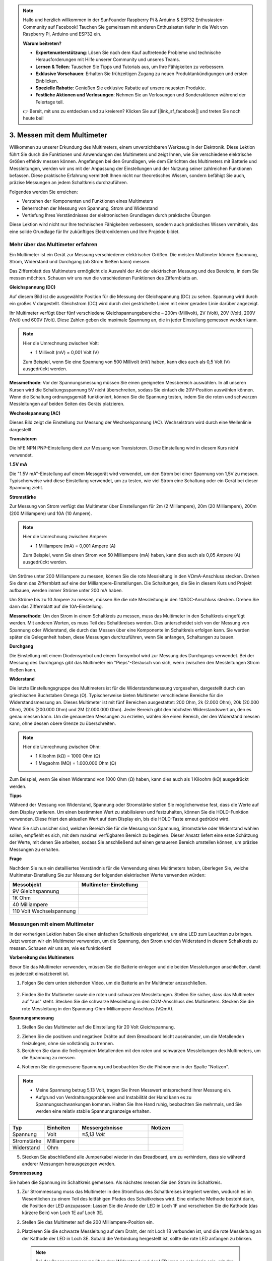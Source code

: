 .. note::

    Hallo und herzlich willkommen in der SunFounder Raspberry Pi & Arduino & ESP32 Enthusiasten-Community auf Facebook! Tauchen Sie gemeinsam mit anderen Enthusiasten tiefer in die Welt von Raspberry Pi, Arduino und ESP32 ein.

    **Warum beitreten?**

    - **Expertenunterstützung**: Lösen Sie nach dem Kauf auftretende Probleme und technische Herausforderungen mit Hilfe unserer Community und unseres Teams.
    - **Lernen & Teilen**: Tauschen Sie Tipps und Tutorials aus, um Ihre Fähigkeiten zu verbessern.
    - **Exklusive Vorschauen**: Erhalten Sie frühzeitigen Zugang zu neuen Produktankündigungen und ersten Einblicken.
    - **Spezielle Rabatte**: Genießen Sie exklusive Rabatte auf unsere neuesten Produkte.
    - **Festliche Aktionen und Verlosungen**: Nehmen Sie an Verlosungen und Sonderaktionen während der Feiertage teil.

    👉 Bereit, mit uns zu entdecken und zu kreieren? Klicken Sie auf [|link_sf_facebook|] und treten Sie noch heute bei!

3. Messen mit dem Multimeter
==========================================
Willkommen zu unserer Erkundung des Multimeters, einem unverzichtbaren Werkzeug in der Elektronik. Diese Lektion führt Sie durch die Funktionen und Anwendungen des Multimeters und zeigt Ihnen, wie Sie verschiedene elektrische Größen effektiv messen können. Angefangen bei den Grundlagen, wie dem Einrichten des Multimeters mit Batterie und Messleitungen, werden wir uns mit der Anpassung der Einstellungen und der Nutzung seiner zahlreichen Funktionen befassen. Diese praktische Erfahrung vermittelt Ihnen nicht nur theoretisches Wissen, sondern befähigt Sie auch, präzise Messungen an jedem Schaltkreis durchzuführen.

Folgendes werden Sie erreichen:

* Verstehen der Komponenten und Funktionen eines Multimeters
* Beherrschen der Messung von Spannung, Strom und Widerstand
* Vertiefung Ihres Verständnisses der elektronischen Grundlagen durch praktische Übungen

Diese Lektion wird nicht nur Ihre technischen Fähigkeiten verbessern, sondern auch praktisches Wissen vermitteln, das eine solide Grundlage für Ihr zukünftiges Elektroniklernen und Ihre Projekte bildet.

Mehr über das Multimeter erfahren
--------------------------------------------

Ein Multimeter ist ein Gerät zur Messung verschiedener elektrischer Größen. Die meisten Multimeter können Spannung, Strom, Widerstand und Durchgang (ob Strom fließen kann) messen.

Das Ziffernblatt des Multimeters ermöglicht die Auswahl der Art der elektrischen Messung und des Bereichs, in dem Sie messen möchten. Schauen wir uns nun die verschiedenen Funktionen des Ziffernblatts an.

.. image:: img/multimeter_dashboard.png
    :width: 300
    :align: center

**Gleichspannung (DC)**
 
Auf diesem Bild ist die ausgewählte Position für die Messung der Gleichspannung (DC) zu sehen. Spannung wird durch ein großes V dargestellt. Gleichstrom (DC) wird durch drei gestrichelte Linien mit einer geraden Linie darüber angezeigt.

Ihr Multimeter verfügt über fünf verschiedene Gleichspannungsbereiche – 200m (Millivolt), 2V (Volt), 20V (Volt), 200V (Volt) und 600V (Volt). Diese Zahlen geben die maximale Spannung an, die in jeder Einstellung gemessen werden kann.

.. image:: img/multimeter_dc.png
    :width: 300
    :align: center

.. note::

    Hier die Umrechnung zwischen Volt:

    * 1 Millivolt (mV) = 0,001 Volt (V)

    Zum Beispiel, wenn Sie eine Spannung von 500 Millivolt (mV) haben, kann dies auch als 0,5 Volt (V) ausgedrückt werden.


**Messmethode**: Vor der Spannungsmessung müssen Sie einen geeigneten Messbereich auswählen. In all unseren Kursen wird die Schaltungsspannung 5V nicht überschreiten, sodass Sie einfach die 20V-Position auswählen können. Wenn die Schaltung ordnungsgemäß funktioniert, können Sie die Spannung testen, indem Sie die roten und schwarzen Messleitungen auf beiden Seiten des Geräts platzieren.


**Wechselspannung (AC)**

Dieses Bild zeigt die Einstellung zur Messung der Wechselspannung (AC). Wechselstrom wird durch eine Wellenlinie dargestellt.

.. image:: img/multimeter_ac.png
    :width: 300
    :align: center


**Transistoren**

Die hFE NPN PNP-Einstellung dient zur Messung von Transistoren. Diese Einstellung wird in diesem Kurs nicht verwendet.

.. image:: img/multimeter_hfe.png
    :width: 300
    :align: center

**1.5V mA**

Die "1.5V mA"-Einstellung auf einem Messgerät wird verwendet, um den Strom bei einer Spannung von 1,5V zu messen. Typischerweise wird diese Einstellung verwendet, um zu testen, wie viel Strom eine Schaltung oder ein Gerät bei dieser Spannung zieht.

.. image:: img/multimeter_1.5v.png
    :width: 300
    :align: center

**Stromstärke**

Zur Messung von Strom verfügt das Multimeter über Einstellungen für 2m (2 Milliampere), 20m (20 Milliampere), 200m (200 Milliampere) und 10A (10 Ampere).

.. image:: img/multimeter_current.png
    :width: 300
    :align: center

.. note::

    Hier die Umrechnung zwischen Ampere:

    * 1 Milliampere (mA) = 0,001 Ampere (A)

    Zum Beispiel, wenn Sie einen Strom von 50 Milliampere (mA) haben, kann dies auch als 0,05 Ampere (A) ausgedrückt werden.

Um Ströme unter 200 Milliampere zu messen, können Sie die rote Messleitung in den VΩmA-Anschluss stecken. Drehen Sie dann das Ziffernblatt auf eine der Milliampere-Einstellungen. Die Schaltungen, die Sie in diesem Kurs und Projekt aufbauen, werden immer Ströme unter 200 mA haben.

Um Ströme bis zu 10 Ampere zu messen, müssen Sie die rote Messleitung in den 10ADC-Anschluss stecken. Drehen Sie dann das Ziffernblatt auf die 10A-Einstellung.

.. image:: img/multimeter_10a.png
    :width: 300
    :align: center

**Messmethode**: Um den Strom in einem Schaltkreis zu messen, muss das Multimeter in den Schaltkreis eingefügt werden. Mit anderen Worten, es muss Teil des Schaltkreises werden. Dies unterscheidet sich von der Messung von Spannung oder Widerstand, die durch das Messen über eine Komponente im Schaltkreis erfolgen kann. Sie werden später die Gelegenheit haben, diese Messungen durchzuführen, wenn Sie anfangen, Schaltungen zu bauen.



**Durchgang**

Die Einstellung mit einem Diodensymbol und einem Tonsymbol wird zur Messung des Durchgangs verwendet. Bei der Messung des Durchgangs gibt das Multimeter ein "Pieps"-Geräusch von sich, wenn zwischen den Messleitungen Strom fließen kann.

.. image:: img/multimeter_diode.png
    :width: 300
    :align: center

**Widerstand**

Die letzte Einstellungsgruppe des Multimeters ist für die Widerstandsmessung vorgesehen, dargestellt durch den griechischen Buchstaben Omega (Ω). Typischerweise bieten Multimeter verschiedene Bereiche für die Widerstandsmessung an. Dieses Multimeter ist mit fünf Bereichen ausgestattet: 200 Ohm, 2k (2.000 Ohm), 20k (20.000 Ohm), 200k (200.000 Ohm) und 2M (2.000.000 Ohm). Jeder Bereich gibt den höchsten Widerstandswert an, den es genau messen kann. Um die genauesten Messungen zu erzielen, wählen Sie einen Bereich, der den Widerstand messen kann, ohne dessen obere Grenze zu überschreiten.

.. image:: img/multimeter_resistance.png
    :width: 300
    :align: center

.. note::

    Hier die Umrechnung zwischen Ohm:

    * 1 Kiloohm (kΩ) = 1000 Ohm (Ω)
    * 1 Megaohm (MΩ) = 1.000.000 Ohm (Ω)

Zum Beispiel, wenn Sie einen Widerstand von 1000 Ohm (Ω) haben, kann dies auch als 1 Kiloohm (kΩ) ausgedrückt werden.

**Tipps**

Während der Messung von Widerstand, Spannung oder Stromstärke stellen Sie möglicherweise fest, dass die Werte auf dem Display variieren. Um einen bestimmten Wert zu stabilisieren und festzuhalten, können Sie die HOLD-Funktion verwenden. Diese friert den aktuellen Wert auf dem Display ein, bis die HOLD-Taste erneut gedrückt wird.

Wenn Sie sich unsicher sind, welchen Bereich Sie für die Messung von Spannung, Stromstärke oder Widerstand wählen sollen, empfiehlt es sich, mit dem maximal verfügbaren Bereich zu beginnen. Dieser Ansatz liefert eine erste Schätzung der Werte, mit denen Sie arbeiten, sodass Sie anschließend auf einen genaueren Bereich umstellen können, um präzise Messungen zu erhalten.

**Frage**

Nachdem Sie nun ein detailliertes Verständnis für die Verwendung eines Multimeters haben, überlegen Sie, welche Multimeter-Einstellung Sie zur Messung der folgenden elektrischen Werte verwenden würden:

.. list-table::
  :widths: 25 25
  :header-rows: 1

  * - Messobjekt
    - Multimeter-Einstellung
  * - 9V Gleichspannung
    -
  * - 1K Ohm
    -
  * - 40 Milliampere
    - 
  * - 110 Volt Wechselspannung
    -


Messungen mit einem Multimeter
--------------------------------

In der vorherigen Lektion haben Sie einen einfachen Schaltkreis eingerichtet, um eine LED zum Leuchten zu bringen. Jetzt werden wir ein Multimeter verwenden, um die Spannung, den Strom und den Widerstand in diesem Schaltkreis zu messen. Schauen wir uns an, wie es funktioniert!

**Vorbereitung des Multimeters**

Bevor Sie das Multimeter verwenden, müssen Sie die Batterie einlegen und die beiden Messleitungen anschließen, damit es jederzeit einsatzbereit ist.

1. Folgen Sie dem unten stehenden Video, um die Batterie an Ihr Multimeter anzuschließen.

  .. raw:: html

      <video muted controls style = "max-width:90%">
          <source src="_static/video/3_multimeter_battery.mp4" type="video/mp4">
          Your browser does not support the video tag.
      </video>

2. Finden Sie Ihr Multimeter sowie die roten und schwarzen Messleitungen. Stellen Sie sicher, dass das Multimeter auf "aus" steht. Stecken Sie die schwarze Messleitung in den COM-Anschluss des Multimeters. Stecken Sie die rote Messleitung in den Spannung-Ohm-Milliampere-Anschluss (VΩmA).

.. image:: img/multimeter_test_wire.png
  :width: 300
  :align: center

**Spannungsmessung**

1. Stellen Sie das Multimeter auf die Einstellung für 20 Volt Gleichspannung.

.. image:: img/multimeter_dc_20v.png
  :width: 300
  :align: center

2. Ziehen Sie die positiven und negativen Drähte auf dem Breadboard leicht auseinander, um die Metallenden freizulegen, ohne sie vollständig zu trennen.

3. Berühren Sie dann die freiliegenden Metallenden mit den roten und schwarzen Messleitungen des Multimeters, um die Spannung zu messen.

.. image:: img/3_measure_volmeter.png

4. Notieren Sie die gemessene Spannung und beobachten Sie die Phänomene in der Spalte "Notizen".

.. note::

    * Meine Spannung betrug 5,13 Volt, tragen Sie Ihren Messwert entsprechend Ihrer Messung ein.

    * Aufgrund von Verdrahtungsproblemen und Instabilität der Hand kann es zu Spannungsschwankungen kommen. Halten Sie Ihre Hand ruhig, beobachten Sie mehrmals, und Sie werden eine relativ stabile Spannungsanzeige erhalten.

.. list-table::
   :widths: 25 25 50 25
   :header-rows: 1

   * - Typ
     - Einheiten
     - Messergebnisse
     - Notizen
   * - Spannung
     - Volt
     - *≈5,13 Volt*
     - 
   * - Stromstärke
     - Milliampere
     - 
     - 
   * - Widerstand
     - Ohm
     - 
     -

5. Stecken Sie abschließend alle Jumperkabel wieder in das Breadboard, um zu verhindern, dass sie während anderer Messungen herausgezogen werden.

**Strommessung**

Sie haben die Spannung im Schaltkreis gemessen. Als nächstes messen Sie den Strom im Schaltkreis.

1. Zur Strommessung muss das Multimeter in den Stromfluss des Schaltkreises integriert werden, wodurch es im Wesentlichen zu einem Teil des leitfähigen Pfades des Schaltkreises wird. Eine einfache Methode besteht darin, die Position der LED anzupassen: Lassen Sie die Anode der LED in Loch 1F und verschieben Sie die Kathode (das kürzere Bein) von Loch 1E auf Loch 3E.

.. image:: img/3_measure_current.png
  :width: 600
  :align: center

2. Stellen Sie das Multimeter auf die 200 Milliampere-Position ein.

.. image:: img/multimeter_200ma.png
  :width: 300
  :align: center

3. Platzieren Sie die schwarze Messleitung auf dem Draht, der mit Loch 1B verbunden ist, und die rote Messleitung an der Kathode der LED in Loch 3E. Sobald die Verbindung hergestellt ist, sollte die rote LED anfangen zu blinken.

  .. note::

    Bei der Spannungsmessung über dem Widerstand und der LED kann es schwierig sein, mit den Messleitungen des Multimeters eine feste Verbindung herzustellen. Um einen besseren Halt zu erzielen, befestigen Sie die Messleitungen dort, wo die Beinchen der Bauteile in das Breadboard gesteckt werden. Auf diese Weise können Sie fester drücken, ohne etwas zu verschieben.

.. image:: img/3_measure_current2.png

4. Sie werden feststellen, dass der gemessene Strom unter 20 mA liegt. Daher können wir auf die 20mA-Position wechseln, um eine genauere Messung zu erhalten.

.. image:: img/multimeter_20a.png
  :width: 300
  :align: center

5. Messen und notieren Sie den Strom im Schaltkreis in Milliampere.

.. note::

  Bitte beachten Sie, dass Schwankungen im gemessenen Strom aufgrund verschiedener Faktoren wie Kontaktstabilität, Versorgungsschwankungen und Temperatureffekte normal sind. Wir empfehlen, einfach den Stromwert zu notieren, den Sie zu einem bestimmten Zeitpunkt messen. Wenn der Wert den theoretischen Erwartungen entspricht, sollte er als akzeptabel angesehen werden.

  
.. list-table::
   :widths: 25 25 50 25
   :header-rows: 1

   * - Typ
     - Einheiten
     - Messergebnisse
     - Notizen
   * - Spannung
     - Volt
     - *≈5,13 Volt*
     - 
   * - Stromstärke
     - Milliampere
     - *≈13,54 Milliampere*
     - 
   * - Widerstand
     - Ohm
     - 
     -

6. Setzen Sie die LED wieder in ihre ursprüngliche Position zurück, mit der Anode in Loch 1F und der Kathode in Loch 1E.

**Berechnung des Gesamtwiderstands**

Das Messen des Widerstands in einem Schaltkreis mit einem Multimeter wird knifflig, wenn LEDs beteiligt sind, da LEDs eine bestimmte Spannung benötigen, um zu leuchten, die sogenannte Vorwärtsspannung. Wenn die Spannung nicht hoch genug ist, leuchtet die LED nicht, und der Stromkreis bleibt offen, was das Messen des Widerstands erschwert. Darüber hinaus darf beim Messen des Widerstands keine andere Spannung im Schaltkreis vorhanden sein als die, die vom Multimeter kommt.

Das direkte Messen des Widerstands im Schaltkreis mit einem Multimeter ist daher nicht einfach. Was sollten wir also tun?

Hier verwenden wir die unten gezeigte Formel, um den Widerstand aus Spannung und Strom zu berechnen, bekannt als Ohmsches Gesetz. Eine detaillierte Einführung dazu erfolgt in der nächsten Lektion.

.. code-block::

    Spannung = Strom x Widerstand

    Oder

    V = I • R

Umgestellt lautet die Gleichung:

.. code-block::

    Widerstand = Spannung / Strom

    Oder

    R = V / I

Mithilfe der obigen Formel und der von Ihnen gemessenen Spannung und Stromstärke können Sie den Gesamtwiderstand im Schaltkreis berechnen und in die Tabelle eintragen.

.. note::

    Spannung wird in Volt, Widerstand in Ohm und Stromstärke in der Tabelle in Milliampere angegeben. Sie müssen Milliampere in Ampere umrechnen:

    1 Ampere = 1000 Milliampere

    Das bedeutet, dass Sie die gemessene Stromstärke durch 1000 teilen müssen, bevor Sie die Formel zur Berechnung des Gesamtwiderstands verwenden. Das Endergebnis der Berechnung ist möglicherweise keine ganze Zahl, runden Sie es daher auf zwei Dezimalstellen. Mein berechneter Wert ist zum Beispiel 378,8774002954, was ich auf 378,88 aufrunde.

    R = 5,13 / (13,54 / 1000) = 378,88 Ohm


.. list-table::
   :widths: 25 25 50 25
   :header-rows: 1

   * - Typ
     - Einheiten
     - Messergebnisse
     - Notizen
   * - Spannung
     - Volt
     - *≈5,13 Volt*
     - 
   * - Stromstärke
     - Milliampere
     - *≈13,54 Milliampere*
     - 
   * - Widerstand
     - Ohm
     - *≈378,88 Ohm*
     -

**Messen des Widerstandswerts**

Nachdem wir nun den Gesamtwiderstand im Schaltkreis berechnet haben, ist es an der Zeit zu sehen, wie viel davon auf den Widerstand und wie viel auf die LED zurückzuführen ist. Unser Widerstand ist mit 220 Ohm markiert, aber mit einer Toleranz von 5% könnte er tatsächlich zwischen 209 und 231 Ohm liegen. Verwenden wir das Multimeter, um seinen genauen Wert zu ermitteln.

1. Beim Messen des Widerstands muss Ihr Multimeter die einzige Spannungsquelle sein; stellen Sie sicher, dass keine anderen Stromquellen an den Schaltkreis angeschlossen sind. Ziehen Sie also alle Jumperkabel vom Arduino Uno R3 ab, um sicherzustellen, dass das Breadboard isoliert ist.

.. image:: img/3_measure_resistance.png
  :width: 600
  :align: center

2. Um den Widerstand des Widerstands genau zu messen, stellen Sie Ihr Multimeter auf den 2K (2000 Ohm) Widerstandsmodus ein.

.. image:: img/multimeter_2k.png
  :width: 300
  :align: center

3. Platzieren Sie die roten und schwarzen Messleitungen des Multimeters auf beiden Seiten des Widerstands und notieren Sie den Messwert des Multimeters.

.. image:: img/3_measure_resistor.png

4. Nach dem Messen denken Sie daran, das Multimeter auszuschalten, indem Sie es auf "OFF" stellen.

**Berechnung des Widerstands der LED**

Um den Widerstand der LED zu bestimmen, subtrahieren Sie den Widerstand des Widerstands vom Gesamtwiderstand im Schaltkreis.

.. code-block::

    LED-Widerstand = Gesamtwiderstand - Widerstand des Widerstands

Laut meinen Messungen sollte der Widerstand der LED etwa 163,88 Ohm betragen: 378,88 - 215 = 163,88 Ohm.

Wir haben eine praktische Reise durch die Grundlagen der Verwendung eines Multimeters zur Messung von Spannung, Strom und Widerstand in einem Schaltkreis unternommen. Vom Aufbau eines einfachen LED-Schaltkreises bis hin zur Untersuchung der Feinheiten der Widerstandsmessung in Schaltkreisen mit LEDs haben wir gelernt, wie das Ohmsche Gesetz praktisch angewendet wird und wie die Dynamik von Serienschaltungen und Parallelschaltungen funktioniert. Denken Sie daran, dass diese grundlegenden Fähigkeiten das Fundament für komplexere Projekte und ein tieferes Verständnis der Elektronik bilden. Bleiben Sie neugierig, bleiben Sie experimentierfreudig, und lassen Sie uns gemeinsam den Weg der elektronischen Entdeckungen weitergehen.

